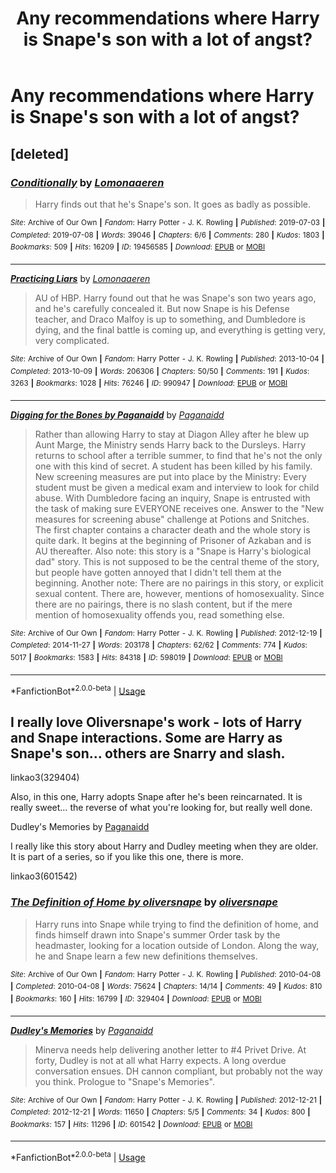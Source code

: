 #+TITLE: Any recommendations where Harry is Snape's son with a lot of angst?

* Any recommendations where Harry is Snape's son with a lot of angst?
:PROPERTIES:
:Author: fifi9573
:Score: 1
:DateUnix: 1577912740.0
:DateShort: 2020-Jan-02
:END:

** [deleted]
:PROPERTIES:
:Score: 3
:DateUnix: 1577926281.0
:DateShort: 2020-Jan-02
:END:

*** [[https://archiveofourown.org/works/19456585][*/Conditionally/*]] by [[https://www.archiveofourown.org/users/Lomonaaeren/pseuds/Lomonaaeren][/Lomonaaeren/]]

#+begin_quote
  Harry finds out that he's Snape's son. It goes as badly as possible.
#+end_quote

^{/Site/:} ^{Archive} ^{of} ^{Our} ^{Own} ^{*|*} ^{/Fandom/:} ^{Harry} ^{Potter} ^{-} ^{J.} ^{K.} ^{Rowling} ^{*|*} ^{/Published/:} ^{2019-07-03} ^{*|*} ^{/Completed/:} ^{2019-07-08} ^{*|*} ^{/Words/:} ^{39046} ^{*|*} ^{/Chapters/:} ^{6/6} ^{*|*} ^{/Comments/:} ^{280} ^{*|*} ^{/Kudos/:} ^{1803} ^{*|*} ^{/Bookmarks/:} ^{509} ^{*|*} ^{/Hits/:} ^{16209} ^{*|*} ^{/ID/:} ^{19456585} ^{*|*} ^{/Download/:} ^{[[https://archiveofourown.org/downloads/19456585/Conditionally.epub?updated_at=1565890680][EPUB]]} ^{or} ^{[[https://archiveofourown.org/downloads/19456585/Conditionally.mobi?updated_at=1565890680][MOBI]]}

--------------

[[https://archiveofourown.org/works/990947][*/Practicing Liars/*]] by [[https://www.archiveofourown.org/users/Lomonaaeren/pseuds/Lomonaaeren][/Lomonaaeren/]]

#+begin_quote
  AU of HBP. Harry found out that he was Snape's son two years ago, and he's carefully concealed it. But now Snape is his Defense teacher, and Draco Malfoy is up to something, and Dumbledore is dying, and the final battle is coming up, and everything is getting very, very complicated.
#+end_quote

^{/Site/:} ^{Archive} ^{of} ^{Our} ^{Own} ^{*|*} ^{/Fandom/:} ^{Harry} ^{Potter} ^{-} ^{J.} ^{K.} ^{Rowling} ^{*|*} ^{/Published/:} ^{2013-10-04} ^{*|*} ^{/Completed/:} ^{2013-10-09} ^{*|*} ^{/Words/:} ^{206306} ^{*|*} ^{/Chapters/:} ^{50/50} ^{*|*} ^{/Comments/:} ^{191} ^{*|*} ^{/Kudos/:} ^{3263} ^{*|*} ^{/Bookmarks/:} ^{1028} ^{*|*} ^{/Hits/:} ^{76246} ^{*|*} ^{/ID/:} ^{990947} ^{*|*} ^{/Download/:} ^{[[https://archiveofourown.org/downloads/990947/Practicing%20Liars.epub?updated_at=1570086926][EPUB]]} ^{or} ^{[[https://archiveofourown.org/downloads/990947/Practicing%20Liars.mobi?updated_at=1570086926][MOBI]]}

--------------

[[https://archiveofourown.org/works/598019][*/Digging for the Bones by Paganaidd/*]] by [[https://www.archiveofourown.org/users/Paganaidd/pseuds/Paganaidd][/Paganaidd/]]

#+begin_quote
  Rather than allowing Harry to stay at Diagon Alley after he blew up Aunt Marge, the Ministry sends Harry back to the Dursleys. Harry returns to school after a terrible summer, to find that he's not the only one with this kind of secret. A student has been killed by his family. New screening measures are put into place by the Ministry: Every student must be given a medical exam and interview to look for child abuse. With Dumbledore facing an inquiry, Snape is entrusted with the task of making sure EVERYONE receives one. Answer to the "New measures for screening abuse" challenge at Potions and Snitches. The first chapter contains a character death and the whole story is quite dark. It begins at the beginning of Prisoner of Azkaban and is AU thereafter. Also note: this story is a "Snape is Harry's biological dad" story. This is not supposed to be the central theme of the story, but people have gotten annoyed that I didn't tell them at the beginning. Another note: There are no pairings in this story, or explicit sexual content. There are, however, mentions of homosexuality. Since there are no pairings, there is no slash content, but if the mere mention of homosexuality offends you, read something else.
#+end_quote

^{/Site/:} ^{Archive} ^{of} ^{Our} ^{Own} ^{*|*} ^{/Fandom/:} ^{Harry} ^{Potter} ^{-} ^{J.} ^{K.} ^{Rowling} ^{*|*} ^{/Published/:} ^{2012-12-19} ^{*|*} ^{/Completed/:} ^{2014-11-27} ^{*|*} ^{/Words/:} ^{203178} ^{*|*} ^{/Chapters/:} ^{62/62} ^{*|*} ^{/Comments/:} ^{774} ^{*|*} ^{/Kudos/:} ^{5017} ^{*|*} ^{/Bookmarks/:} ^{1583} ^{*|*} ^{/Hits/:} ^{84318} ^{*|*} ^{/ID/:} ^{598019} ^{*|*} ^{/Download/:} ^{[[https://archiveofourown.org/downloads/598019/Digging%20for%20the%20Bones%20by.epub?updated_at=1519395487][EPUB]]} ^{or} ^{[[https://archiveofourown.org/downloads/598019/Digging%20for%20the%20Bones%20by.mobi?updated_at=1519395487][MOBI]]}

--------------

*FanfictionBot*^{2.0.0-beta} | [[https://github.com/tusing/reddit-ffn-bot/wiki/Usage][Usage]]
:PROPERTIES:
:Author: FanfictionBot
:Score: 1
:DateUnix: 1577926310.0
:DateShort: 2020-Jan-02
:END:


** I really love Oliversnape's work - lots of Harry and Snape interactions. Some are Harry as Snape's son... others are Snarry and slash.

linkao3(329404)

Also, in this one, Harry adopts Snape after he's been reincarnated. It is really sweet... the reverse of what you're looking for, but really well done.

Dudley's Memories by [[https://archiveofourown.org/users/Paganaidd/pseuds/Paganaidd][Paganaidd]]

I really like this story about Harry and Dudley meeting when they are older. It is part of a series, so if you like this one, there is more.

linkao3(601542)
:PROPERTIES:
:Author: HegemoneMilo
:Score: 1
:DateUnix: 1577919737.0
:DateShort: 2020-Jan-02
:END:

*** [[https://archiveofourown.org/works/329404][*/The Definition of Home by oliversnape/*]] by [[https://www.archiveofourown.org/users/oliversnape/pseuds/oliversnape][/oliversnape/]]

#+begin_quote
  Harry runs into Snape while trying to find the definition of home, and finds himself drawn into Snape's summer Order task by the headmaster, looking for a location outside of London. Along the way, he and Snape learn a few new definitions themselves.
#+end_quote

^{/Site/:} ^{Archive} ^{of} ^{Our} ^{Own} ^{*|*} ^{/Fandom/:} ^{Harry} ^{Potter} ^{-} ^{J.} ^{K.} ^{Rowling} ^{*|*} ^{/Published/:} ^{2010-04-08} ^{*|*} ^{/Completed/:} ^{2010-04-08} ^{*|*} ^{/Words/:} ^{75624} ^{*|*} ^{/Chapters/:} ^{14/14} ^{*|*} ^{/Comments/:} ^{49} ^{*|*} ^{/Kudos/:} ^{810} ^{*|*} ^{/Bookmarks/:} ^{160} ^{*|*} ^{/Hits/:} ^{16799} ^{*|*} ^{/ID/:} ^{329404} ^{*|*} ^{/Download/:} ^{[[https://archiveofourown.org/downloads/329404/The%20Definition%20of%20Home.epub?updated_at=1387489292][EPUB]]} ^{or} ^{[[https://archiveofourown.org/downloads/329404/The%20Definition%20of%20Home.mobi?updated_at=1387489292][MOBI]]}

--------------

[[https://archiveofourown.org/works/601542][*/Dudley's Memories/*]] by [[https://www.archiveofourown.org/users/Paganaidd/pseuds/Paganaidd][/Paganaidd/]]

#+begin_quote
  Minerva needs help delivering another letter to #4 Privet Drive. At forty, Dudley is not at all what Harry expects. A long overdue conversation ensues. DH cannon compliant, but probably not the way you think. Prologue to "Snape's Memories".
#+end_quote

^{/Site/:} ^{Archive} ^{of} ^{Our} ^{Own} ^{*|*} ^{/Fandom/:} ^{Harry} ^{Potter} ^{-} ^{J.} ^{K.} ^{Rowling} ^{*|*} ^{/Published/:} ^{2012-12-21} ^{*|*} ^{/Completed/:} ^{2012-12-21} ^{*|*} ^{/Words/:} ^{11650} ^{*|*} ^{/Chapters/:} ^{5/5} ^{*|*} ^{/Comments/:} ^{34} ^{*|*} ^{/Kudos/:} ^{800} ^{*|*} ^{/Bookmarks/:} ^{157} ^{*|*} ^{/Hits/:} ^{11296} ^{*|*} ^{/ID/:} ^{601542} ^{*|*} ^{/Download/:} ^{[[https://archiveofourown.org/downloads/601542/Dudleys%20Memories.epub?updated_at=1506719338][EPUB]]} ^{or} ^{[[https://archiveofourown.org/downloads/601542/Dudleys%20Memories.mobi?updated_at=1506719338][MOBI]]}

--------------

*FanfictionBot*^{2.0.0-beta} | [[https://github.com/tusing/reddit-ffn-bot/wiki/Usage][Usage]]
:PROPERTIES:
:Author: FanfictionBot
:Score: 1
:DateUnix: 1577919747.0
:DateShort: 2020-Jan-02
:END:
